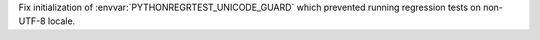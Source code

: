 Fix initialization of :envvar:`PYTHONREGRTEST_UNICODE_GUARD` which prevented
running regression tests on non-UTF-8 locale.
